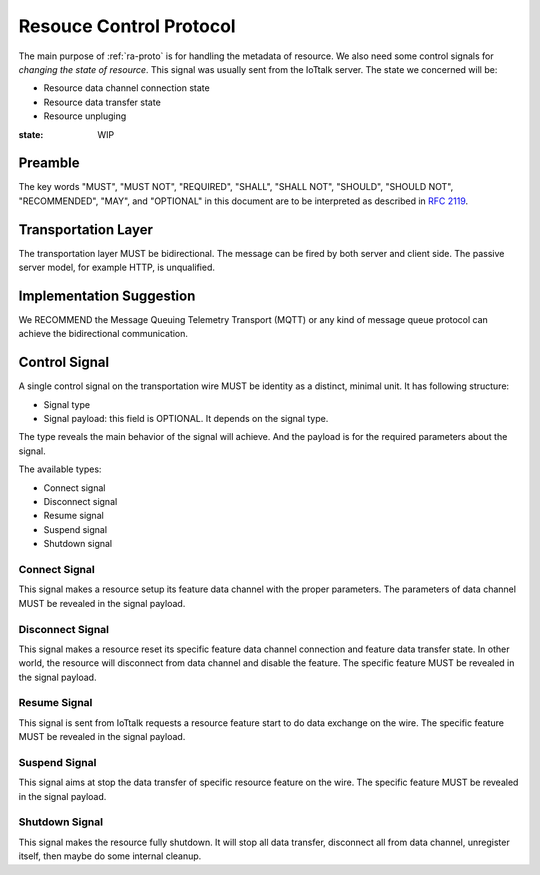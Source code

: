 .. _rc-proto:

Resouce Control Protocol
===============================================================================

The main purpose of :ref:`ra-proto` is for handling the metadata of resource.
We also need some control signals for *changing the state of resource*. This
signal was usually sent from the IoTtalk server. The state we concerned will
be:

- Resource data channel connection state

- Resource data transfer state

- Resource unpluging

:state: WIP


Preamble
----------------------------------------------------------------------

The key words "MUST", "MUST NOT", "REQUIRED", "SHALL", "SHALL NOT",
"SHOULD", "SHOULD NOT", "RECOMMENDED", "MAY", and "OPTIONAL"
in this document are to be interpreted as described in :rfc:`2119`.


Transportation Layer
----------------------------------------------------------------------

The transportation layer MUST be bidirectional.
The message can be fired by both server and client side. The passive server
model, for example HTTP, is unqualified.


Implementation Suggestion
----------------------------------------------------------------------

We RECOMMEND the Message Queuing Telemetry Transport (MQTT) or any kind of
message queue protocol can achieve the bidirectional communication.


Control Signal
----------------------------------------------------------------------

A single control signal on the transportation wire MUST be identity as a
distinct, minimal unit. It has following structure:

- Signal type

- Signal payload: this field is OPTIONAL. It depends on the signal type.

The type reveals the main behavior of the signal will achieve. And the payload
is for the required parameters about the signal.

The available types:

- Connect signal

- Disconnect signal

- Resume signal

- Suspend signal

- Shutdown signal


Connect Signal
++++++++++++++++++++++++++++++++++++++++++++++++++++++++++++

This signal makes a resource setup its feature data channel with the proper
parameters. The parameters of data channel MUST be revealed in the signal
payload.


Disconnect Signal
++++++++++++++++++++++++++++++++++++++++++++++++++++++++++++

This signal makes a resource reset its specific feature data channel connection
and feature data transfer state. In other world, the resource will disconnect
from data channel and disable the feature. The specific feature MUST be
revealed in the signal payload.


Resume Signal
++++++++++++++++++++++++++++++++++++++++++++++++++++++++++++

This signal is sent from IoTtalk requests a resource feature start to do data
exchange on the wire. The specific feature MUST be revealed in the signal
payload.


Suspend Signal
++++++++++++++++++++++++++++++++++++++++++++++++++++++++++++

This signal aims at stop the data transfer of specific resource feature
on the wire. The specific feature MUST be revealed in the signal payload.


Shutdown Signal
++++++++++++++++++++++++++++++++++++++++++++++++++++++++++++

This signal makes the resource fully shutdown. It will stop all data transfer,
disconnect all from data channel, unregister itself, then maybe do some
internal cleanup.
